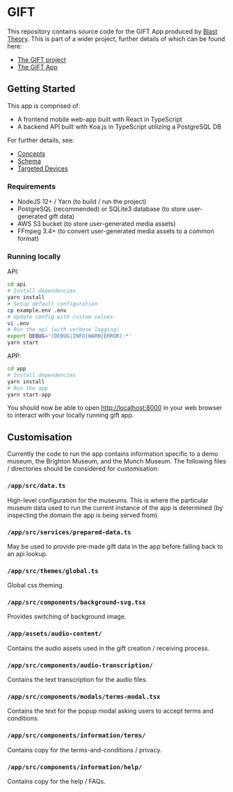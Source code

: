 * GIFT

  This repository contains source code for the GIFT App produced by
  [[https://www.blasttheory.co.uk/][Blast Theory]]. This is part of a wider project, further details of which can be
  found here:

  - [[https://gifting.digital/][The GIFT project]]
  - [[https://www.blasttheory.co.uk/projects/gift/][The GIFT App]]

** Getting Started

   This app is comprised of:

   - A frontend mobile web-app built with React in TypeScript
   - A backend API built with Koa.js in TypeScript utilizing a PostgreSQL DB

   For further details, see:

   - [[file:docs/core-concepts.org::*Concepts][Concepts]]
   - [[file:docs/schema.ts::type%20Id%20=%20string;][Schema]]
   - [[file:docs/device-targets.org::*Desktop][Targeted Devices]]

*** Requirements

    - NodeJS 12+ / Yarn
      (to build / run the project)
    - PostgreSQL (recommended) or SQLite3 database
      (to store user-generated gift data)
    - AWS S3 bucket
      (to store user-generated media assets)
    - FFmpeg 3.4+
      (to convert user-generated media assets to a common format)

*** Running locally

    API:
    #+begin_src bash
      cd api
      # Install dependencies
      yarn install
      # Setup default configuration
      cp example.env .env
      # Update config with custom values
      vi .env
      # Run the api (with verbose logging)
      export DEBUG='(DEBUG|INFO|WARN|ERROR):*'
      yarn start
    #+end_src

    APP:
    #+begin_src bash
      cd app
      # Install dependencies
      yarn install
      # Run the app
      yarn start-app
    #+end_src

    You should now be able to open http://localhost:8000 in your web browser to
    interact with your locally running gift app.

** Customisation

   Currently the code to run the app contains information specific to a demo
   museum, the Brighton Museum, and the Munch Museum. The following files /
   directories should be considered for customisation:

*** =/app/src/data.ts=

    High-level configuration for the museums. This is where the particular
    museum data used to run the current instance of the app is determined (by
    inspecting the domain the app is being served from).

*** =/app/src/services/prepared-data.ts=

    May be used to provide pre-made gift data in the app before falling back to
    an api lookup.

*** =/app/src/themes/global.ts=

    Global css theming.

*** =/app/src/components/background-svg.tsx=

    Provides switching of background image.

*** =/app/assets/audio-content/=

    Contains the audio assets used in the gift creation / receiving process.

*** =/app/src/components/audio-transcription/=

    Contains the text transcription for the audio files.

*** =/app/src/components/modals/terms-modal.tsx=

    Contains the text for the popup modal asking users to accept terms and
    conditions.

*** =/app/src/components/information/terms/=

    Contains copy for the terms-and-conditions / privacy.

*** =/app/src/components/information/help/=

    Contains copy for the help / FAQs.
